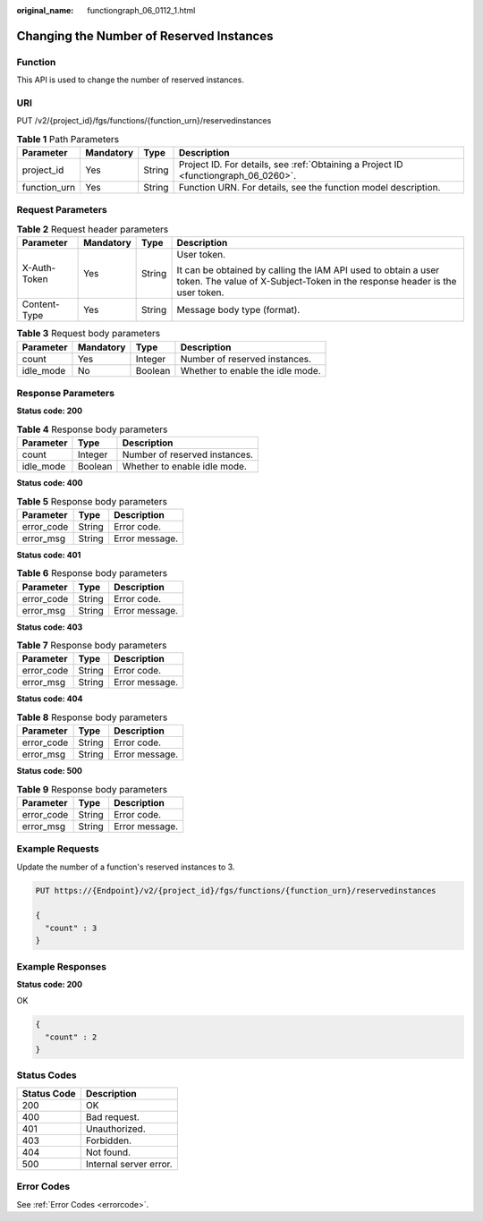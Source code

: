 :original_name: functiongraph_06_0112_1.html

.. _functiongraph_06_0112_1:

Changing the Number of Reserved Instances
=========================================

Function
--------

This API is used to change the number of reserved instances.

URI
---

PUT /v2/{project_id}/fgs/functions/{function_urn}/reservedinstances

.. table:: **Table 1** Path Parameters

   +--------------+-----------+--------+-------------------------------------------------------------------------------------+
   | Parameter    | Mandatory | Type   | Description                                                                         |
   +==============+===========+========+=====================================================================================+
   | project_id   | Yes       | String | Project ID. For details, see :ref:`Obtaining a Project ID <functiongraph_06_0260>`. |
   +--------------+-----------+--------+-------------------------------------------------------------------------------------+
   | function_urn | Yes       | String | Function URN. For details, see the function model description.                      |
   +--------------+-----------+--------+-------------------------------------------------------------------------------------+

Request Parameters
------------------

.. table:: **Table 2** Request header parameters

   +-----------------+-----------------+-----------------+-----------------------------------------------------------------------------------------------------------------------------------------------+
   | Parameter       | Mandatory       | Type            | Description                                                                                                                                   |
   +=================+=================+=================+===============================================================================================================================================+
   | X-Auth-Token    | Yes             | String          | User token.                                                                                                                                   |
   |                 |                 |                 |                                                                                                                                               |
   |                 |                 |                 | It can be obtained by calling the IAM API used to obtain a user token. The value of X-Subject-Token in the response header is the user token. |
   +-----------------+-----------------+-----------------+-----------------------------------------------------------------------------------------------------------------------------------------------+
   | Content-Type    | Yes             | String          | Message body type (format).                                                                                                                   |
   +-----------------+-----------------+-----------------+-----------------------------------------------------------------------------------------------------------------------------------------------+

.. table:: **Table 3** Request body parameters

   ========= ========= ======= ================================
   Parameter Mandatory Type    Description
   ========= ========= ======= ================================
   count     Yes       Integer Number of reserved instances.
   idle_mode No        Boolean Whether to enable the idle mode.
   ========= ========= ======= ================================

Response Parameters
-------------------

**Status code: 200**

.. table:: **Table 4** Response body parameters

   ========= ======= =============================
   Parameter Type    Description
   ========= ======= =============================
   count     Integer Number of reserved instances.
   idle_mode Boolean Whether to enable idle mode.
   ========= ======= =============================

**Status code: 400**

.. table:: **Table 5** Response body parameters

   ========== ====== ==============
   Parameter  Type   Description
   ========== ====== ==============
   error_code String Error code.
   error_msg  String Error message.
   ========== ====== ==============

**Status code: 401**

.. table:: **Table 6** Response body parameters

   ========== ====== ==============
   Parameter  Type   Description
   ========== ====== ==============
   error_code String Error code.
   error_msg  String Error message.
   ========== ====== ==============

**Status code: 403**

.. table:: **Table 7** Response body parameters

   ========== ====== ==============
   Parameter  Type   Description
   ========== ====== ==============
   error_code String Error code.
   error_msg  String Error message.
   ========== ====== ==============

**Status code: 404**

.. table:: **Table 8** Response body parameters

   ========== ====== ==============
   Parameter  Type   Description
   ========== ====== ==============
   error_code String Error code.
   error_msg  String Error message.
   ========== ====== ==============

**Status code: 500**

.. table:: **Table 9** Response body parameters

   ========== ====== ==============
   Parameter  Type   Description
   ========== ====== ==============
   error_code String Error code.
   error_msg  String Error message.
   ========== ====== ==============

Example Requests
----------------

Update the number of a function's reserved instances to 3.

.. code-block:: text

   PUT https://{Endpoint}/v2/{project_id}/fgs/functions/{function_urn}/reservedinstances

   {
     "count" : 3
   }

Example Responses
-----------------

**Status code: 200**

OK

.. code-block::

   {
     "count" : 2
   }

Status Codes
------------

=========== ======================
Status Code Description
=========== ======================
200         OK
400         Bad request.
401         Unauthorized.
403         Forbidden.
404         Not found.
500         Internal server error.
=========== ======================

Error Codes
-----------

See :ref:`Error Codes <errorcode>`.
